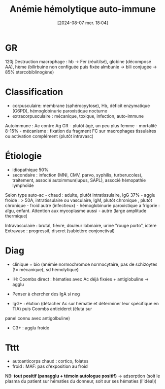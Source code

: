 #+title:      Anémie hémolytique auto-immune
#+date:       [2024-08-07 mer. 18:04]
#+filetags:   :hémato:
#+identifier: 20240807T180444


* GR
120j Destruction macrophage : hb -> Fer (réuitilsé), globine
(décomposé AA), hème (bilirbuine non configuée puis fixée almbunie ->
bili conjugée -> 85% stercobiblinogène)
* Classification
- corpusculaire: membrane (sphérocyytose), Hb, déficit enzymatique (G6PD), hémoglobinurie paroxistique nocturne
- extracorpusculaire : mécanique, toxique, infection, auto-immune

Autoimmune : Ac contre Ag GR - plutôt âgé, un peu plus femme - mortalité
8-15% - mécanisme : fixation du fragment FC sur macrophages tissulaires
ou activation complément (plutôt intravasc)

* Étiologie
- idiopathique 50%
- secondaire : infection (MNI, CMV, parvo, syphilis, turberucoles), traitement, associé autoimmun(lupus, SAPL), associé hémopathie lymphoïde

Selon type auto-ac - chaud : adulte, plutôt intratissulaire, IgG 37% -
agglu froide : > 50A, intratissulaire ou vasculaire, IgM, plutôt
chronique , plutôt chronique - froid autre (infectieux) - hémoglobinurie
paroxistique a frigorie : aîgu, enfant. Attention aux mycoplasme aussi -
autre (large amplitude thermique)

Intravasculaire : brutal, fièvre, douleur lobmaire, urine "rouge porto",
ictère Extravasc : progressif, discret (subictère conjonctival)

* Diag
- clinique + bio (anémie normochromoe normocytaire, pas de schizoytes (!= mécanique), sd hémolytique)
- IH: Coombs direct : hématies avec Ac déjà fixées + antiglobuline -> agglu

- Penser à chercher des IgA si neg
- IgG+ : élution (détacher Ac sur hématie et déterminer leur spécifique en TIA) puis Coombs anticiderct (éluta sur
panel connu avec antigolbuline)
- C3+ : agglu froide

* Tttt
- autoanticorps chaud : cortico, folates
- froid : MAF: pas d'exposition au froid

NB: *tout positif (panagglu + témoin autologue positif)* -> adsorption
(soit le plasma du patient sur hématies du donneur, soit sur ses hématies (l'idéal))
